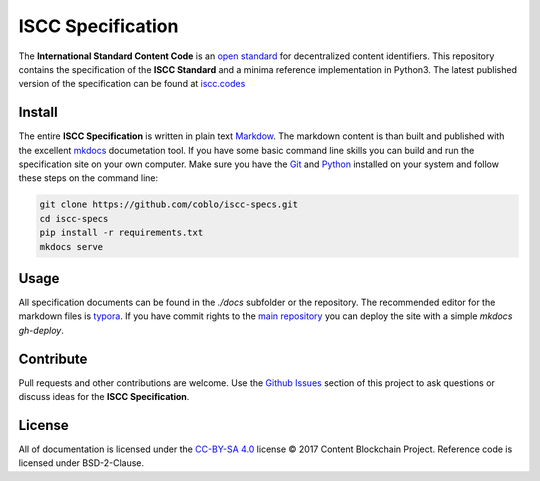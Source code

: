==================
ISCC Specification
==================

|status| |license|

.. |status| image:: https://img.shields.io/pypi/v/iscc.svg
   :target: https://pypi.python.org/pypi/iscc/
   :alt: PyPI Status
.. |license| image:: https://img.shields.io/pypi/l/iscc.svg
   :target: https://pypi.python.org/pypi/iscc/
   :alt: PyPI License

The **International Standard Content Code** is an `open standard <https://en.wikipedia.org/wiki/Open_standard>`_ for decentralized content identifiers. This repository contains the specification of the **ISCC Standard** and a minima reference implementation in Python3. The latest published version of the specification can be found at `iscc.codes <http://iscc.codes>`_

Install
=======

The entire **ISCC Specification** is written in plain text `Markdow <https://en.wikipedia.org/wiki/Markdown>`_. The markdown content is than built and published with the excellent `mkdocs <http://www.mkdocs.org/>`_ documetation tool. If you have some basic command line skills you can build and run the specification site on your own computer. Make sure you have the `Git <https://git-scm.com/>`_ and `Python <https://www.python.org/>`_ installed on your system and follow these steps on the command line:

.. code-block:: bash

    git clone https://github.com/coblo/iscc-specs.git
    cd iscc-specs
    pip install -r requirements.txt
    mkdocs serve


Usage
=====

All specification documents can be found in the `./docs` subfolder or the repository. The recommended editor for the markdown files is `typora <https://typora.io/>`_. If you have commit rights to the `main repository <https://github.com/coblo/iscc-specs>`_ you can deploy the site with a simple `mkdocs gh-deploy`.

Contribute
==========

Pull requests and other contributions are welcome. Use the `Github Issues <https://github.com/coblo/iscc-specs/issues>`_ section of this project to ask questions or discuss ideas for the **ISCC Specification**.

License
=======

All of documentation is licensed under the `CC-BY-SA 4.0 <https://creativecommons.org/licenses/by-sa/4.0/>`_ license © 2017 Content Blockchain Project.
Reference code is licensed under BSD-2-Clause.
